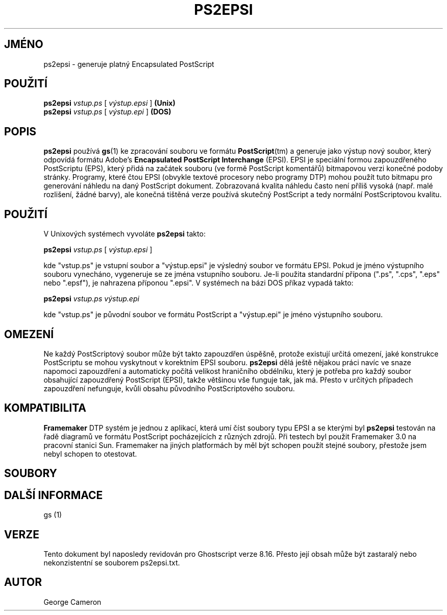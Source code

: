 .\" -*- nroff -*-
.\"*******************************************************************
.\"
.\" This file was generated with po4a. Translate the source file.
.\"
.\"*******************************************************************
.TH PS2EPSI 1 "9. květen 2005" 8.16 "Ghostscript Tools"
.\" $Id: ps2epsi.1,v 1.4 2005/05/09 22:04:37 Arabidopsis Exp $
.SH JMÉNO
ps2epsi \- generuje platný Encapsulated PostScript
.SH POUŽITÍ
\fBps2epsi\fP \fIvstup.ps\fP [ \fIvýstup.epsi\fP ] \fB(Unix)\fP
.br
\fBps2epsi\fP \fIvstup.ps\fP [ \fIvýstup.epi\fP ] \fB(DOS)\fP
.SH POPIS
\fBps2epsi\fP používá \fBgs\fP(1) ke zpracování souboru ve formátu
\fBPostScript\fP(tm) a generuje jako výstup nový soubor, který odpovídá
formátu Adobe's \fBEncapsulated PostScript Interchange\fP (EPSI).  EPSI je
speciální formou zapouzdřeného PostScriptu (EPS), který přidá na
začátek souboru (ve formě PostScript komentářů) bitmapovou verzi
konečné podoby stránky.  Programy, které čtou EPSI (obvykle textové
procesory nebo programy DTP) mohou použít tuto bitmapu pro generování
náhledu na daný PostScript dokument.  Zobrazovaná kvalita náhledu často
není příliš vysoká (např. malé rozlišení, žádné barvy), ale
konečná tištěná verze používá skutečný PostScript a tedy
normální PostScriptovou kvalitu.
.SH POUŽITÍ
V Unixových systémech vyvoláte \fBps2epsi\fP takto:
.PP
.br
    \fBps2epsi\fP \fIvstup.ps\fP [ \fIvýstup.epsi\fP ]
.PP
kde "vstup.ps" je vstupní soubor a "výstup.epsi" je výsledný soubor ve
formátu EPSI.  Pokud je jméno výstupního souboru vynecháno, vygeneruje
se ze jména vstupního souboru. Je\-li použita standardní přípona
(".ps", ".cps", ".eps" nebo ".epsf"), je nahrazena příponou ".epsi".  V
systémech na bázi DOS příkaz vypadá takto:
.PP
.br
    \fBps2epsi\fP \fIvstup.ps výstup.epi\fP
.PP
kde "vstup.ps" je původní soubor ve formátu PostScript a "výstup.epi" je
jméno výstupního souboru.
.SH OMEZENÍ
Ne každý PostScriptový soubor může být takto zapouzdřen úspěšně,
protože existují určitá omezení, jaké konstrukce PostScriptu se mohou
vyskytnout v korektním EPSI souboru.  \fBps2epsi\fP dělá ještě nějakou
práci navíc ve snaze napomoci zapouzdření a automaticky počítá
velikost hraničního obdélníku, který je potřeba pro každý soubor
obsahující zapouzdřený PostScript (EPSI), takže většinou vše funguje
tak, jak má.  Přesto v určitých případech zapouzdření nefunguje,
kvůli obsahu původního PostScriptového souboru.
.SH KOMPATIBILITA
\fBFramemaker\fP DTP systém je jednou z aplikací, která umí číst soubory
typu EPSI a se kterými byl \fBps2epsi\fP testován na řadě diagramů ve
formátu PostScript pocházejících z různých zdrojů.  Při testech byl
použit Framemaker 3.0 na pracovní stanici Sun.  Framemaker na jiných
platformách by měl být schopen použít stejné soubory, přestože jsem
nebyl schopen to otestovat.
.SH SOUBORY
.TS
tab(>);
l l.
ps2epsi            Unix shell script

ps2epsi.bat        DOS batch file

ps2epsi.ps         program pro Ghostscript, který provádí převod

.TE
.fi
.SH "DALŠÍ INFORMACE"
gs (1)
.SH VERZE
Tento dokument byl naposledy revidován pro Ghostscript verze 8.16.  Přesto
její obsah může být zastaralý nebo nekonzistentní se souborem
ps2epsi.txt.
.SH AUTOR
George Cameron
